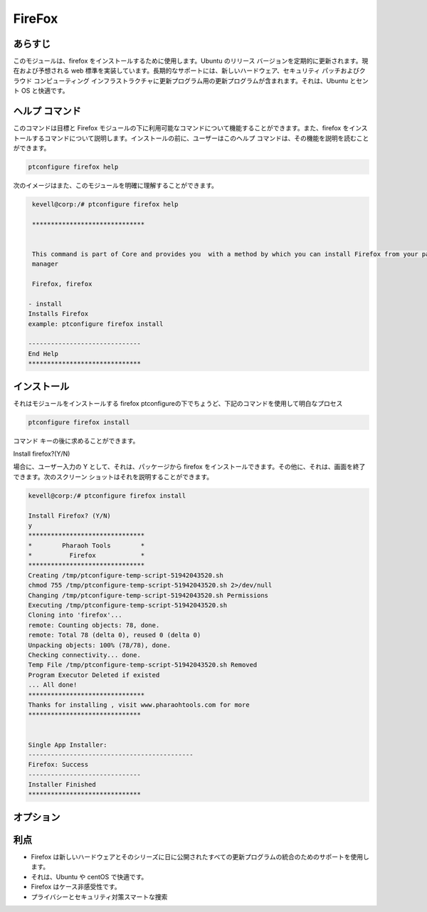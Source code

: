 ==========
FireFox
==========

あらすじ
-----------

このモジュールは、firefox をインストールするために使用します。Ubuntu のリリース バージョンを定期的に更新されます。現在および予想される web 標準を実装しています。長期的なサポートには、新しいハードウェア、セキュリティ パッチおよびクラウド コンピューティング インフラストラクチャに更新プログラム用の更新プログラムが含まれます。それは、Ubuntu とセント OS と快適です。


ヘルプ コマンド
----------------

このコマンドは目標と Firefox モジュールの下に利用可能なコマンドについて機能することができます。また、firefox をインストールするコマンドについて説明します。インストールの前に、ユーザーはこのヘルプ コマンドは、その機能を説明を読むことができます。

.. code-block:: bash

              ptconfigure firefox help

次のイメージはまた、このモジュールを明確に理解することができます。


.. code-block:: bash

	 kevell@corp:/# ptconfigure firefox help

	 ******************************


	 This command is part of Core and provides you  with a method by which you can install Firefox from your package
         manager

	 Firefox, firefox

        - install
        Installs Firefox
        example: ptconfigure firefox install

	------------------------------
	End Help
	******************************


インストール
-------------------

それはモジュールをインストールする firefox ptconfigureの下でちょうど、下記のコマンドを使用して明白なプロセス


.. code-block:: bash

              ptconfigure firefox install


コマンド キーの後に求めることができます。

Install firefox?(Y/N)


場合に、ユーザー入力の Y として、それは、パッケージから firefox をインストールできます。その他に、それは、画面を終了できます。次のスクリーン ショットはそれを説明することができます。



.. code-block:: bash
	
	kevell@corp:/# ptconfigure firefox install

	Install Firefox? (Y/N) 
	y
	*******************************
	*        Pharaoh Tools        *
	*          Firefox            *
	*******************************
	Creating /tmp/ptconfigure-temp-script-51942043520.sh
	chmod 755 /tmp/ptconfigure-temp-script-51942043520.sh 2>/dev/null
	Changing /tmp/ptconfigure-temp-script-51942043520.sh Permissions
	Executing /tmp/ptconfigure-temp-script-51942043520.sh
	Cloning into 'firefox'...
	remote: Counting objects: 78, done.
	remote: Total 78 (delta 0), reused 0 (delta 0)
	Unpacking objects: 100% (78/78), done.
	Checking connectivity... done.
	Temp File /tmp/ptconfigure-temp-script-51942043520.sh Removed
	Program Executor Deleted if existed
	... All done!
	*******************************
	Thanks for installing , visit www.pharaohtools.com for more
	******************************


	Single App Installer:
	--------------------------------------------
	Firefox: Success
	------------------------------
	Installer Finished
	******************************



オプション
--------------


.. cssclass:: table-bordered

 +--------------------------+-------------------------------------------------+-------------+--------------------------------------------------+
 | パラメータ               | 代替パラメータ                                  | オプション  | 注釈                                             |
 +==========================+=================================================+=============+==================================================+
 |ptconfigure firefox       | 代わりにFirefoxを使用するのでは、               | Y(Yes)      | システムは、それらがYとして入力することができ、  |
 |Install                   | 我々は使用することができます Firefox, firefox   |             | インストール処理を開始する                       |
 +--------------------------+-------------------------------------------------+-------------+--------------------------------------------------+
 |ptconfigure Firefox       | 代わりにFirefoxを使用するのでは、               | N(No)       | システムは、インストール·プロセスを停止し、      |
 |Install                   | 我々は使用することができます Firefox, firefox|  |             |                                                  |
 +--------------------------+-------------------------------------------------+-------------+--------------------------------------------------+


利点
-------------

* Firefox は新しいハードウェアとそのシリーズに日に公開されたすべての更新プログラムの統合のためのサポートを使用します。
* それは、Ubuntu や centOS で快適です。
* Firefox はケース非感受性です。
* プライバシーとセキュリティ対策スマートな捜索
 

